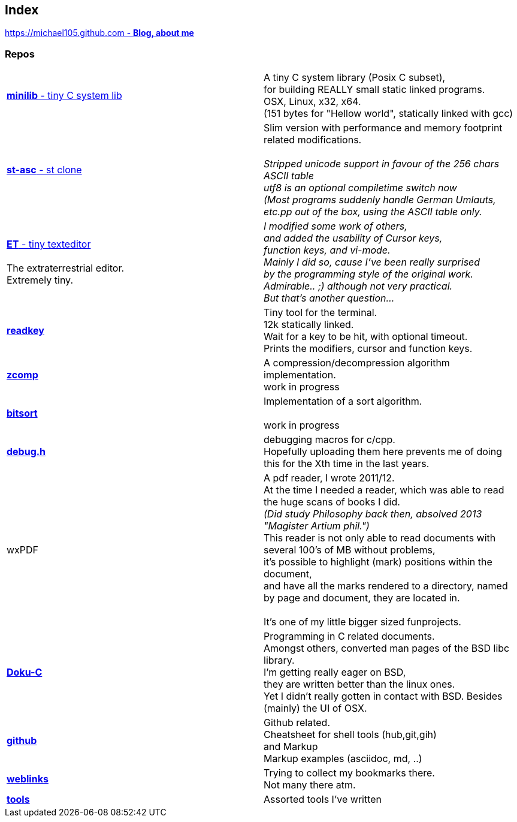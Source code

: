 :hardbreaks:

## Index

////
`I'm about to sort things out.
I'm used to a bottom to top workflow.
So I have to start with information management.
I guess, sorting the information I put 
onto github is a good first step.`

////


https://michael105.github.io[https://michael105.github.com - *Blog, about me*]
 
////
 To be honest, it's a joke. Featuring an awesome, ugh, I mean, awful design.
	I tried to do it worse than the silliest Homepages in the nineties.
	What I bravoriously accomplished, I guess.
	Anyways, I did it, I leave it there.
	I'm still blogging there sometimes

////

### Repos


[cols=".<,1*.<"]
|===

| https://github.com/michael105/minilib[*minilib* - tiny C system lib]

| 

 A tiny C system library (Posix C subset), 
 for building REALLY small static linked programs.     
 OSX, Linux, x32, x64.  
 (151 bytes for "Hellow world", statically linked with gcc) 



|

https://github.com/michael105/st-asc[*st-asc* - st clone]

|

 Slim version with performance and memory footprint related modifications.

__Stripped unicode support in favour of the 256 chars ASCII table
utf8 is an optional compiletime switch now
(Most programs suddenly handle German Umlauts, etc.pp out of the box, using the ASCII table only.__

|

https://github.com/michael105/et[*ET* - tiny texteditor]

 The extraterrestrial editor.
Extremely tiny. 

| 

__I modified some work of others,
and added the usability of Cursor keys, 
function keys, and vi-mode.
Mainly I did so, cause I've been really surprised
by the programming style of the original work.
Admirable.. ;) although not very practical. 
But that's another question...__ 

|  
https://github.com/michael105/readkey[*readkey*]
|
Tiny tool for the terminal. 
12k statically linked. 
Wait for a key to be hit, with optional timeout. 
Prints the modifiers, cursor and function keys. 


| https://github.com/michael105/zcomp[*zcomp*]
| 
 A compression/decompression algorithm implementation.
work in progress

| https://github.com/michael105/bitsort[*bitsort*]
| 
 Implementation of a sort algorithm.

work in progress





| https://github.com/michael105/debug.h[*debug.h*]
| 
 debugging macros for c/cpp.
Hopefully uploading them here prevents me of doing this for the Xth time in the last years.


| wxPDF
| 

 A pdf reader, I wrote 2011/12.
At the time I needed a reader, which was able to read the huge scans of books I did. 
__(Did study Philosophy back then, absolved 2013 "Magister Artium phil.")__
This reader is not only able to read documents with several 100's of MB without problems,
it's possible to highlight (mark) positions within the document,
and have all the marks rendered to a directory, named by page and document, they are located in.

 It's one of my little bigger sized funprojects.

|
https://github.com/michael105/docu-c[*Doku-C*]
|

 Programming in C related documents.
Amongst others, converted man pages of the BSD libc library.
I'm getting really eager on BSD, 
they are written better than the linux ones.
Yet I didn't really gotten in contact with BSD. Besides (mainly) the UI of OSX.



| 

 https://github.com/michael105/github[*github*]

|

Github related.
Cheatsheet for shell tools (hub,git,gih) 
and Markup
Markup examples (asciidoc, md, ..)

|

https://github.com/michael105/weblinks[*weblinks*]
|
Trying to collect my bookmarks there.
Not many there atm.
	

|

https://github.com/michael105/tools[*tools*]

|

Assorted tools I've written


|===


